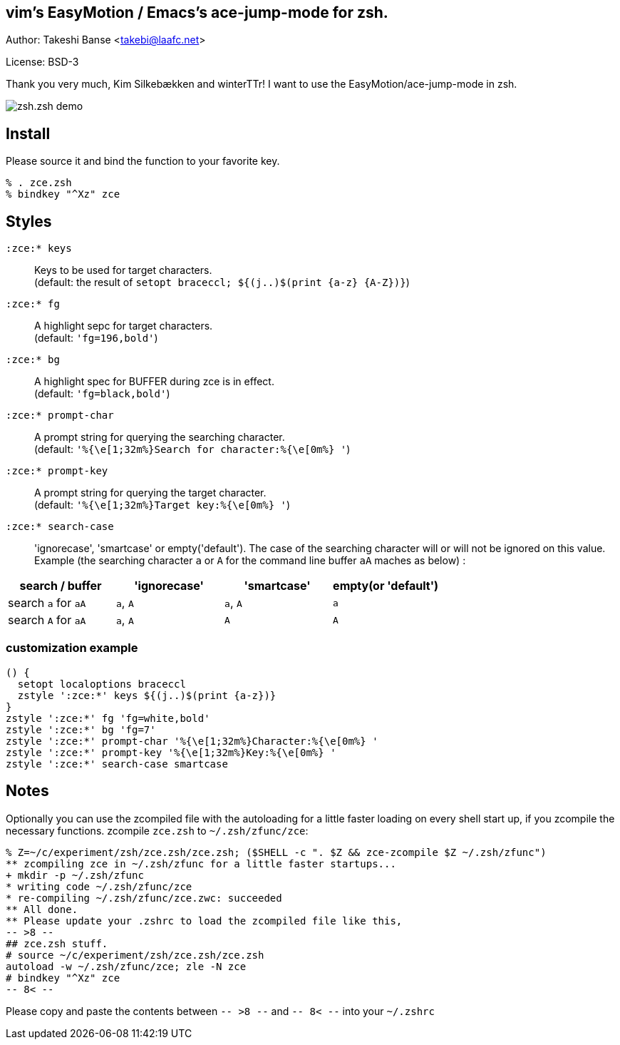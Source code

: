 vim's EasyMotion / Emacs's ace-jump-mode for zsh. 
-------------------------------------------------
Author: Takeshi Banse <takebi@laafc.net>

License: BSD-3

Thank you very much, Kim Silkebækken and winterTTr! I want to use the EasyMotion/ace-jump-mode in zsh.


////
////
image::https://github.com/hchbaw/zce.zsh/raw/readme/zce.zsh.gif[zsh.zsh demo]

Install
-------

Please source it and bind the function to your favorite key.

----
% . zce.zsh
% bindkey "^Xz" zce
----

Styles
------

`:zce:* keys`:: Keys to be used for target characters. +
(default: the result of `setopt braceccl; ${(j..)$(print {a-z} {A-Z})}`)

`:zce:* fg`:: A highlight sepc for target characters. +
(default: `'fg=196,bold'`)

`:zce:* bg`:: A highlight spec for BUFFER during zce is in effect. +
(default: `'fg=black,bold'`)

`:zce:* prompt-char`:: A prompt string for querying the searching character. +
(default: `'%{\e[1;32m%}Search for character:%{\e[0m%} '`)

`:zce:* prompt-key`:: A prompt string for querying the target character. +
(default: `'%{\e[1;32m%}Target key:%{\e[0m%} '`)

`:zce:* search-case`:: 'ignorecase', 'smartcase' or empty('default'). The case of the searching character will or will not be ignored on this value. +
Example (the searching character `a` or `A` for the command line buffer `aA` maches as below) : +
[width="100%",options="header"]
|============================================================
|search / buffer     |'ignorecase'|'smartcase'|empty(or 'default')
|search `a` for `aA` |`a`, `A`    |`a`, `A`   |`a`
|search `A` for `aA` |`a`, `A`    |`A`        |`A`
|============================================================

customization example
~~~~~~~~~~~~~~~~~~~~~

[source,zsh]
----
() {
  setopt localoptions braceccl
  zstyle ':zce:*' keys ${(j..)$(print {a-z})}
}
zstyle ':zce:*' fg 'fg=white,bold'
zstyle ':zce:*' bg 'fg=7'
zstyle ':zce:*' prompt-char '%{\e[1;32m%}Character:%{\e[0m%} '
zstyle ':zce:*' prompt-key '%{\e[1;32m%}Key:%{\e[0m%} '
zstyle ':zce:*' search-case smartcase
----

Notes
-----

Optionally you can use the zcompiled file with the autoloading for a little faster loading on every shell start up, if you zcompile the necessary functions.
zcompile `zce.zsh` to `~/.zsh/zfunc/zce`:

----
% Z=~/c/experiment/zsh/zce.zsh/zce.zsh; ($SHELL -c ". $Z && zce-zcompile $Z ~/.zsh/zfunc")
** zcompiling zce in ~/.zsh/zfunc for a little faster startups...
+ mkdir -p ~/.zsh/zfunc
* writing code ~/.zsh/zfunc/zce
* re-compiling ~/.zsh/zfunc/zce.zwc: succeeded
** All done.
** Please update your .zshrc to load the zcompiled file like this,
-- >8 --
## zce.zsh stuff.
# source ~/c/experiment/zsh/zce.zsh/zce.zsh
autoload -w ~/.zsh/zfunc/zce; zle -N zce
# bindkey "^Xz" zce
-- 8< --
----

Please copy and paste the contents between `-- >8 --` and `-- 8< --`  into your `~/.zshrc`
